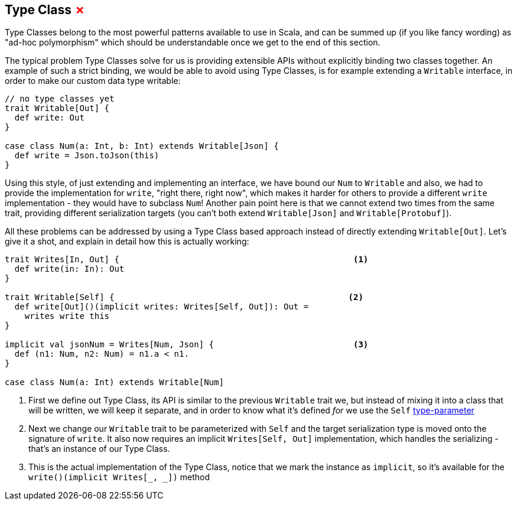 == Type Class +++<span style="color:red">&#x2717;</span>+++

Type Classes belong to the most powerful patterns available to use in Scala, and can be summed up (if you like fancy wording) as "ad-hoc polymorphism" which should be understandable once we get to the end of this section.

The typical problem Type Classes solve for us is providing extensible APIs without explicitly binding two classes together.
An example of such a strict binding, we would be able to avoid using Type Classes, is for example extending a `Writable` interface,
in order to make our custom data type writable:

```scala
// no type classes yet
trait Writable[Out] {
  def write: Out
}

case class Num(a: Int, b: Int) extends Writable[Json] {
  def write = Json.toJson(this)
}
```

Using this style, of just extending and implementing an interface, we have bound our `Num` to `Writable` and also, we had to provide the implementation for `write`, "right there, right now", which makes it harder for others to provide a different `write` implementation - they would have to subclass `Num`! Another pain point here is that we cannot extend two times from the same trait, providing different serialization targets (you can't both extend `Writable[Json]` and `Writable[Protobuf]`).

All these problems can be addressed by using a Type Class based approach instead of directly extending `Writable[Out]`. Let's give it a shot, and explain in detail how this is actually working:

```scala
trait Writes[In, Out] {                                               <1>
  def write(in: In): Out 
}

trait Writable[Self] {                                               <2>
  def write[Out]()(implicit writes: Writes[Self, Out]): Out = 
    writes write this
}

implicit val jsonNum = Writes[Num, Json] {                            <3>
  def (n1: Num, n2: Num) = n1.a < n1.
}

case class Num(a: Int) extends Writable[Num]
```
<1> First we define out Type Class, its API is similar to the previous `Writable` trait we, but instead of mixing it into a class that will be written, we
will keep it separate, and in order to know what it's defined _for_ we use the `Self` <<Type Parameter, type-parameter>>
<2> Next we change our `Writable` trait to be parameterized with `Self` and the target serialization type is moved onto the signature of `write`. It also now
 requires an implicit `Writes[Self, Out]` implementation, which handles the serializing - that's an instance of our Type Class.
<3> This is the actual implementation of the Type Class, notice that we mark the instance as `implicit`, so it's available for the `write()(implicit Writes[_, _])` method
